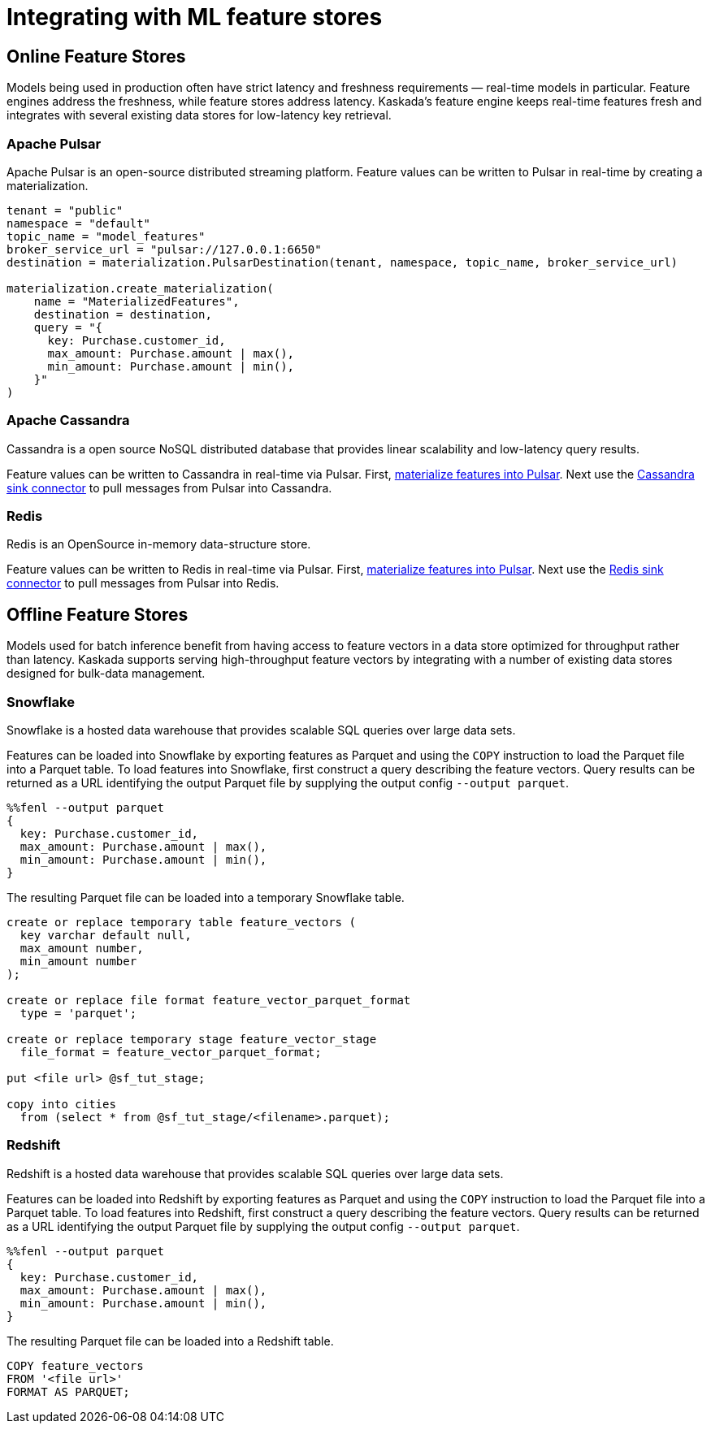 = Integrating with ML feature stores

== Online Feature Stores

Models being used in production often have strict latency and freshness
requirements — real-time models in particular. Feature engines address
the freshness, while feature stores address latency. Kaskada's feature
engine keeps real-time features fresh and integrates with several
existing data stores for low-latency key retrieval.

=== Apache Pulsar

Apache Pulsar is an open-source distributed streaming platform.
Feature values can be written to Pulsar in real-time by creating a materialization. 

[source,python]
----
tenant = "public"
namespace = "default"
topic_name = "model_features"
broker_service_url = "pulsar://127.0.0.1:6650"
destination = materialization.PulsarDestination(tenant, namespace, topic_name, broker_service_url)

materialization.create_materialization(
    name = "MaterializedFeatures",
    destination = destination,
    query = "{
      key: Purchase.customer_id,
      max_amount: Purchase.amount | max(),
      min_amount: Purchase.amount | min(),
    }"
)
----

=== Apache Cassandra

Cassandra is a open source NoSQL distributed database that provides 
linear scalability and low-latency query results.

Feature values can be written to Cassandra in real-time via Pulsar.
First, link:Apache%20Pulsar[materialize features into Pulsar].
Next use the link:https://pulsar.apache.org/docs/2.11.x/io-cassandra-sink/[Cassandra sink connector] to pull messages from Pulsar into Cassandra.

=== Redis

Redis is an OpenSource in-memory data-structure store. 

Feature values can be written to Redis in real-time via Pulsar.
First, link:Apache%20Pulsar[materialize features into Pulsar].
Next use the link:https://pulsar.apache.org/docs/2.11.x/io-redis-sink/[Redis sink connector] to pull messages from Pulsar into Redis.


== Offline Feature Stores

Models used for batch inference benefit from having access to feature
vectors in a data store optimized for throughput rather than latency.
Kaskada supports serving high-throughput feature vectors by integrating
with a number of existing data stores designed for bulk-data management.

=== Snowflake

Snowflake is a hosted data warehouse that provides scalable SQL queries
over large data sets.

Features can be loaded into Snowflake by exporting features as Parquet
and using the `COPY` instruction to load the Parquet file into a Parquet
table. To load features into Snowflake, first construct a query
describing the feature vectors. Query results can be returned as a URL
identifying the output Parquet file by supplying the output config
`--output parquet`.

[source,fenl]
----
%%fenl --output parquet
{
  key: Purchase.customer_id,
  max_amount: Purchase.amount | max(),
  min_amount: Purchase.amount | min(),
}
----

The resulting Parquet file can be loaded into a temporary Snowflake
table.

[source,sql]
----
create or replace temporary table feature_vectors (
  key varchar default null,
  max_amount number,
  min_amount number
);

create or replace file format feature_vector_parquet_format
  type = 'parquet';

create or replace temporary stage feature_vector_stage
  file_format = feature_vector_parquet_format;

put <file url> @sf_tut_stage;

copy into cities
  from (select * from @sf_tut_stage/<filename>.parquet);
----

=== Redshift

Redshift is a hosted data warehouse that provides scalable SQL queries
over large data sets.

Features can be loaded into Redshift by exporting features as Parquet
and using the `COPY` instruction to load the Parquet file into a Parquet
table. To load features into Redshift, first construct a query
describing the feature vectors. Query results can be returned as a URL
identifying the output Parquet file by supplying the output config
`--output parquet`.

[source,fenl]
----
%%fenl --output parquet
{
  key: Purchase.customer_id,
  max_amount: Purchase.amount | max(),
  min_amount: Purchase.amount | min(),
}
----

The resulting Parquet file can be loaded into a Redshift table.

[source,sql]
----
COPY feature_vectors
FROM '<file url>'
FORMAT AS PARQUET;
----
